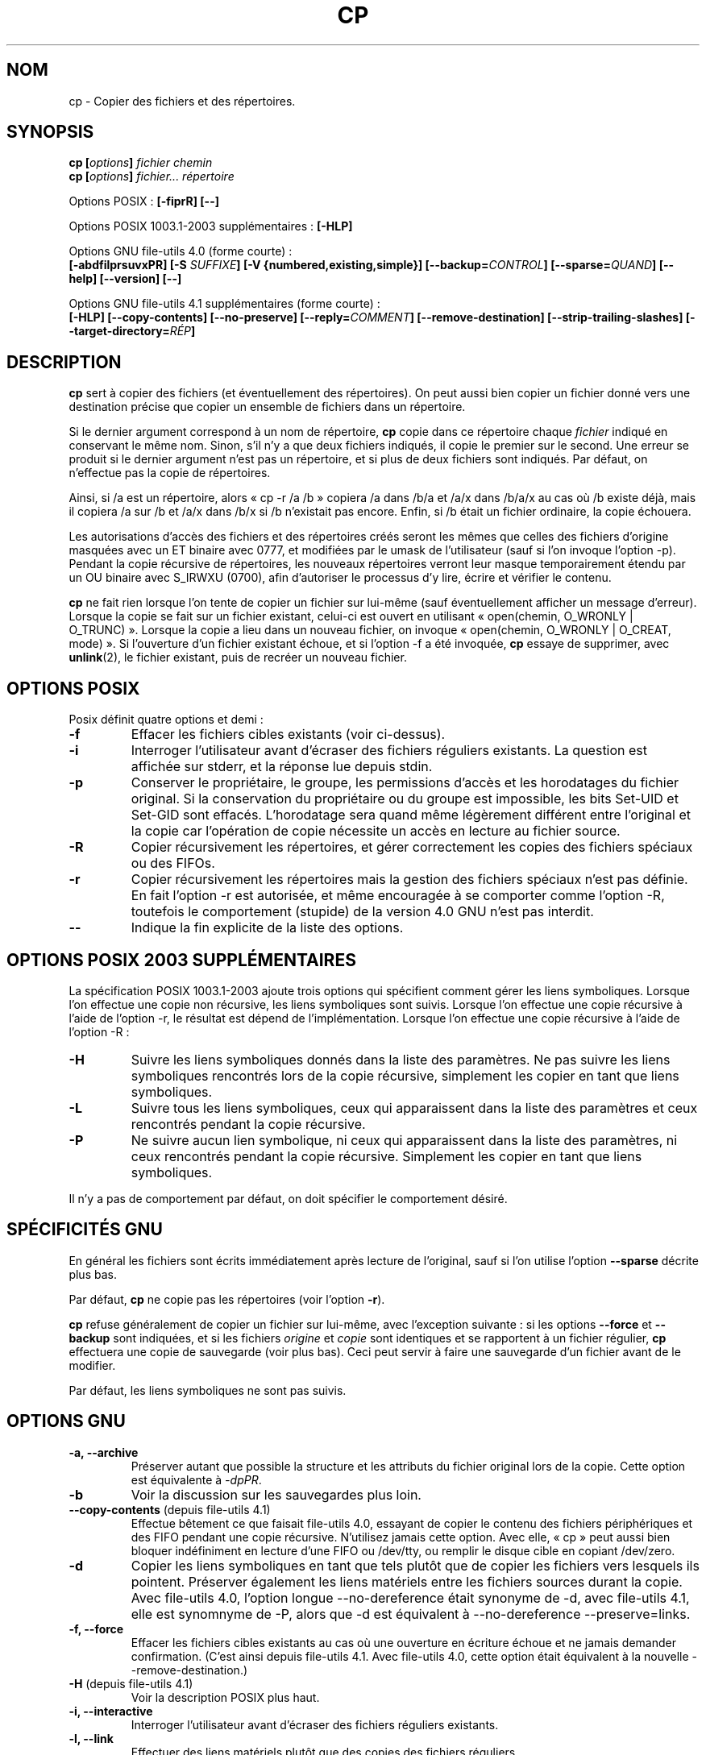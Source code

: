.\" Copyright Andries Brouwer, Ragnar Hojland Espinosa and A. Wik, 1998.
.\"
.\" Distributed under GPL.
.\"
.\" Traduction 14/12/1996 par Christophe Blaess (ccb@club-internet.fr)
.\" Màj 15/12/1998 LDP-1.22
.\" Màj 05/06/1999 LDP-1.23
.\" Màj 30/05/2001 LDP-1.36
.\" Màj 16/01/2002 LDP-1.47
.\" Màj 25/07/2003 LDP-1.56
.\" Màj 08/07/2005 LDP-1.63
.\" Màj 20/07/2005 LDP-1.64
.\" Màj 01/05/2006 LDP-1.67.1
.\"
.TH CP 1 "Novembre 2003" LDP "Manuel de l'utilisateur Linux"
.SH NOM
cp \- Copier des fichiers et des répertoires.
.SH SYNOPSIS
.BI "cp [" "options" "] " "fichier chemin"
.br
.BI "cp [" "options" "] " "fichier... répertoire"
.sp
Options POSIX\ :
.B "[\-fiprR] [\-\-]"
.sp
Options POSIX 1003.1-2003 supplémentaires\ :
.B "[\-HLP]
.sp
Options GNU file-utils 4.0 (forme courte)\ :
.br
.B [\-abdfilprsuvxPR]
.BI "[\-S " SUFFIXE ]
.B "[\-V {numbered,existing,simple}]"
.BI [\-\-backup= CONTROL ]
.BI [\-\-sparse= QUAND ]
.B "[\-\-help] [\-\-version] [\-\-]"
.sp
Options GNU file-utils 4.1 supplémentaires (forme courte)\ :
.br
.B [\-HLP]
.B [\-\-copy\-contents]
.B [\-\-no\-preserve]
.BI [\-\-reply= COMMENT ]
.B [\-\-remove\-destination]
.B [\-\-strip\-trailing\-slashes]
.BI [\-\-target\-directory= RÉP ]

.SH DESCRIPTION
.B cp
sert à copier des fichiers (et éventuellement des répertoires).
On peut aussi bien copier un fichier donné vers une destination précise
que copier un ensemble de fichiers dans un répertoire.
.PP
Si le dernier argument correspond à un nom de répertoire,
.B cp
copie dans ce répertoire chaque
.I fichier
indiqué en conservant le même nom.
Sinon, s'il n'y a que deux fichiers indiqués, il copie le premier sur
le second.
Une erreur se produit si le dernier argument n'est pas un répertoire,
et si plus de deux fichiers sont indiqués. Par défaut, on n'effectue pas la
copie de répertoires.
.PP
Ainsi, si /a est un répertoire, alors «\ cp \-r /a /b\ » copiera /a dans /b/a et
/a/x dans /b/a/x au cas
où /b existe déjà, mais il copiera /a sur /b et /a/x dans /b/x si /b
n'existait pas encore. Enfin, si /b était un fichier ordinaire, la copie
échouera.
.PP
Les autorisations d'accès des fichiers et des répertoires créés seront
les mêmes que celles des fichiers d'origine masquées avec un ET binaire
avec 0777, et modifiées par le umask de l'utilisateur (sauf si l'on invoque
l'option \-p).
Pendant la copie récursive de répertoires, les nouveaux répertoires verront
leur masque temporairement étendu par un OU binaire avec S_IRWXU (0700), afin
d'autoriser le processus d'y lire, écrire et vérifier le contenu.
.PP
.B cp
ne fait rien lorsque l'on tente de copier un fichier sur lui-même (sauf
éventuellement afficher un message d'erreur).
Lorsque la copie se fait sur un fichier existant, celui-ci est ouvert
en utilisant «\ open(chemin, O_WRONLY | O_TRUNC)\ ».
Lorsque la copie a lieu dans un nouveau fichier,
on invoque «\ open(chemin, O_WRONLY | O_CREAT, mode)\ ».
Si l'ouverture d'un fichier existant échoue, et si l'option \-f a été
invoquée,
.B cp
essaye de supprimer, avec
.BR unlink (2),
le fichier existant, puis de recréer un nouveau fichier.
./"
.SH OPTIONS POSIX
Posix définit quatre options et demi\ :
.TP
.B "\-f"
Effacer les fichiers cibles existants (voir ci-dessus).
.TP
.B "\-i"
Interroger l'utilisateur avant d'écraser des fichiers réguliers existants.
La question est affichée sur stderr, et la réponse lue depuis stdin.
.TP
.B "\-p"
Conserver le propriétaire, le groupe, les permissions d'accès et les
horodatages du fichier original. Si la conservation du propriétaire ou
du groupe est impossible, les bits Set-UID et Set-GID sont effacés.
L'horodatage sera quand même légèrement différent entre l'original et
la copie car l'opération de copie nécessite un accès en lecture
au fichier source.
.TP
.B "\-R"
Copier récursivement les répertoires, et gérer correctement les copies
des fichiers spéciaux ou des FIFOs.
.TP
.B \-r
Copier récursivement les répertoires mais la gestion des fichiers spéciaux
n'est pas définie. En fait l'option \-r est autorisée, et même encouragée
à se comporter comme l'option \-R, toutefois le comportement (stupide) de
la version 4.0 GNU n'est pas interdit.
.TP
.B "\-\-"
Indique la fin explicite de la liste des options.
./"
.SH "OPTIONS POSIX 2003 SUPPLÉMENTAIRES"
La spécification POSIX 1003.1-2003 ajoute trois options qui spécifient comment
gérer les liens symboliques. Lorsque l'on effectue une copie non récursive,
les liens symboliques sont suivis. Lorsque l'on effectue une copie récursive
à l'aide de l'option \-r, le résultat est dépend de l'implémentation.
Lorsque l'on effectue une copie récursive à l'aide de l'option \-R\ :
.TP
.B \-H
Suivre les liens symboliques donnés dans la liste des paramètres.
Ne pas suivre les liens symboliques rencontrés lors de la copie récursive,
simplement les copier en tant que liens symboliques.
.TP
.B \-L
Suivre tous les liens symboliques, ceux qui apparaissent dans la liste des
paramètres et ceux rencontrés pendant la copie récursive.
.TP
.B \-P
Ne suivre aucun lien symbolique, ni ceux qui apparaissent dans la liste des
paramètres, ni ceux rencontrés pendant la copie récursive.
Simplement les copier en tant que liens symboliques.
.LP
Il n'y a pas de comportement par défaut, on doit spécifier le comportement
désiré.
./"
.SH SPÉCIFICITÉS GNU
En général les fichiers sont écrits immédiatement après lecture de l'original,
sauf si l'on utilise l'option
.B \-\-sparse
décrite plus bas.
.PP
Par défaut,
.B cp
ne copie pas les répertoires (voir l'option\ \fB\-r\fR).
.PP
.B cp
refuse généralement de copier un fichier sur lui-même, avec l'exception
suivante\ : si les options
.BR \-\-force " et " \-\-backup
sont indiquées, et si les fichiers
.IR origine " et " copie
sont identiques et se rapportent à un fichier régulier,
.B cp
effectuera une copie de sauvegarde (voir plus bas).
Ceci peut servir à faire une sauvegarde d'un fichier avant de le modifier.
.PP
Par défaut, les liens symboliques ne sont pas suivis.
./"
.SH OPTIONS GNU
.TP
.B "\-a, \-\-archive"
Préserver autant que possible la structure et les attributs du fichier
original lors de la copie. Cette option est équivalente à
.IR \-dpPR .
.TP
.B "\-b"
Voir la discussion sur les sauvegardes plus loin.
.TP
.BR "\-\-copy\-contents" " (depuis file-utils 4.1)"
Effectue bêtement ce que faisait file-utils 4.0, essayant de copier le contenu
des fichiers périphériques et des FIFO pendant une copie récursive. N'utilisez
jamais cette option. Avec elle, «\ cp\ » peut aussi bien bloquer indéfiniment
en lecture d'une FIFO ou /dev/tty, ou remplir le disque cible en copiant
/dev/zero.
.TP
.B "\-d"
Copier les liens symboliques en tant que tels plutôt que de copier les
fichiers vers lesquels ils pointent. Préserver également les liens matériels
entre les fichiers sources durant la copie.
Avec file-utils 4.0, l'option longue \-\-no\-dereference était synonyme de \-d,
avec file-utils 4.1, elle est synomnyme de \-P, alors que \-d est équivalent
à \-\-no\-dereference \-\-preserve=links.
.TP
.B "\-f, \-\-force"
Effacer les fichiers cibles existants au cas où une ouverture en écriture
échoue et ne jamais demander confirmation.
(C'est ainsi depuis file-utils 4.1. Avec file-utils 4.0, cette option était
équivalent à la nouvelle \-\-remove\-destination.)
.TP
.BR "\-H" " (depuis file-utils 4.1)"
Voir la description POSIX plus haut.
.TP
.B "\-i, \-\-interactive"
Interroger l'utilisateur avant d'écraser des fichiers réguliers existants.
.TP
.B "\-l, \-\-link"
Effectuer des liens matériels plutôt que des copies des fichiers réguliers.
.TP
.BR "\-L, \-\-dereference" " (depuis file-utils 4.1)"
Voir la description POSIX plus haut.
.TP
.BR "\-\-no\-preserve=\fIATTRIBUTS\fP" " (depuis file-utils 4.1)"
Ne pas conserver les attributs spécifiés.
Voir l'option \-\-preserve plus loin.
.TP
.B "\-p, \-\-preserve"
Conserver le propriétaire, le groupe, les permissions d'accès et les
horodatages du fichier original.
.TP
.BR "\-\-preserve=\fIATTRIBUTS\fP" " (depuis file-utils 4.1)"
ATTRIBUTS peut être une des valeurs parmi «\ mode\ » (permissions),
«\ ownership\ » (propriétaire et groupe), «\ timestamps\ », «\ links\ »,
«\ all\ » (toutes les valeurs précédentes).
.TP
.BR "\-P, \-\-no\-dereference" " (depuis file-utils 4.1)"
Voir la description POSIX plus haut.
Ceci remplace la signification file-utils 4.0 de l'option \-P, qui était
synonyme de \-\-parents. Voir également l'option \-d plus haut.
.TP
.BR "\-\-parents" " (dans file-utils 4.0, également l'option courte \-P)"
Construire le nom de chaque fichier destination en ajoutant au répertoire
cible une barre oblique «\ /\ » et le nom du fichier source indiqué.
Le dernier argument de
.B cp
doit être un répertoire existant. Par exemple, la commande
«\ cp \-\-parents a/b/c rép_existant\ » copie le fichier
.I a/b/c
en
.I rép_existant/a/b/c,
tout en créant les sous-répertoires intermédiaires manquants.
.TP
.B "\-r"
Dans file-utils 4.1\ : synonyme de \-R.
Dans file-utils 4.0\ :
Copier récursivement les répertoires, copiant tout ce qui n'est pas répertoire
ou lien symbolique (c'est-à-dire également les FIFO et fichiers spéciaux)
comme s'ils étaient des fichiers réguliers.
Ce comportement débile est obtenu avec file-utils 4.1 si l'option
\-\-copy\-contents est fournie.
.TP
.B \-R
Copier récursivement les répertoires, en préservant tout ce qui n'est pas
répertoire.
.TP
.BR "\-\-reply=\fICOMMENT\fP" " (depuis file-utils 4.1)"
COMMENT peut être une des valeurs parmi «\ yes\ », «\ no\ », «\ query\ »,
spécifiant qu'à toutes les questions la réponse sera respectivement «\ yes\ »,
«\ no\ » ou obtenue auprès de l'utilisateur.
.TP
.BR "\-\-remove\-destination" " (depuis file-utils 4.1)"
Supprimer chaque fichier cible existant avant d'effectuer la copie.
Avec file-utils 4.0, cette option était impliquée par \-f.
.TP
.BI "\-\-sparse=" "QUAND"
[Ndt\ : sparse = clairsemé] Un fichier à trous (sparse file) contient des
séquences d'octets nuls n'occupant pas de place sur le disque. L'appel
système «\ read\ » lit ces données comme des zéros. Non seulement cela permet
d'économiser de la place sur le disque, mais on gagne également de la
vitesse de lecture. De nombreux fichiers binaires (exécutables par exemple)
contiennent des séquences importantes de zéros. Par défaut,
.B cp
détecte les trous dans les fichiers en utilisant une heuristique grossière et
restituera les trous dans les fichiers de sortie.
.RS
.PP
L'argument \fIQUAND\fP peut prendre l'une des valeurs suivantes\ :
.TP
.B auto
Le comportement par défaut, le fichier de sortie est troué si des trous sont
détectés dans le fichier d'entrée.
.TP
.B always
Toujours trouer les fichiers de sortie. Cette option sert lorsque les
fichiers d'entrée se trouvent sur un système de fichiers n'acceptant
pas les trous, et que les fichiers de sortie se trouveront sur
un système les acceptant.
.TP
.B never
Ne jamais essayer de faire de trous dans les fichiers de sortie. Si vous
trouvez une utilité à cette option, faites-le nous savoir...
.RE
.TP
.BR "\-\-strip\-trailing\-slashes" " (depuis file-utils 4.1)"
Supprimer la barre oblique «\ /\ » de fin de chaque argument source.
(Ceci peut modifier l'interprétation dans le cas d'un lien symbolique
vers un répertoire.)
.TP
.B "\-s, \-\-symbolic-link"
Créer des liens symboliques plutôt que des copies des fichiers réguliers.
Tous les noms de fichiers sources doivent être absolus (commençant par «\ /\ »)
à moins que les fichiers destinations résident dans le répertoire en cours.
Cette option affiche un message d'erreur pour les systèmes de fichiers ne
supportant pas les liens symboliques.
.TP
.B "\-S"
Suffixe de sauvegarde, voir plus loin.
.TP
.BR "\-\-target\-directory=\fIRÉP\fP" " (depuis file-utils 4.1)"
Spécifier le répertoire cible. Destinée à être utilisée avec
.BR xargs (1),
comme dans «\ ls | xargs cp --target-directory=../d\ ».
.TP
.B "\-u, \-\-update"
Ne pas effectuer la copie si le fichier destination
existant (autre qu'un répertoire) a une date de modification égale ou
plus récente que celle du fichier source.
.TP
.B "\-v, \-\-verbose"
Afficher le nom de chaque fichier avant de le copier.
.TP
.B "\-x, \-\-one-file-system"
Ignorer les sous-répertoires se trouvant sur un système de fichiers
différent de celui du départ de la copie.
.SH "OPTIONS DE SAUVEGARDE GNU"
Les versions GNU des programmes comme
.BR cp ,
.BR mv ,
.BR ln ,
.B install
et
.B patch
créeront au besoin une copie de sauvegarde des fichiers à écraser,
à modifier ou à détruire.
On demande une copie de sauvegarde à l'aide de l'option \-b,
on indique la nomenclature à adopter avec l'option \-V, et si
la sauvegarde se fait avec un suffixe, celui-ci est précisé avec l'option \-S.
.TP
.B "\-b, \-\-backup"
Créer une copie de sauvegarde des fichiers à écraser ou à détruire.
.TP
.BI \-\-backup= CONTROL
(Depuis fileutils-4.1.)
.TP
.BI "\-S " SUFFIXE ", \-\-suffix=" SUFFIXE
Ajouter le
.I SUFFIXE
indiqué à chaque fichier de sauvegarde créé.
Si cette option n'est pas indiquée, on utilisera la valeur de la variable
d'environnement
.BR SIMPLE_BACKUP_SUFFIX .
Si la variable
.B SIMPLE_BACKUP_SUFFIX
n'existe pas, la valeur par défaut est «\ ~\ ».
.TP
.BI "\-V " MÉTHODE ", \-\-version\-control=" MÉTHODE
.RS
Préciser la nomenclature des fichiers de sauvegarde
La
.I MÉTHODE
indiquée peut être «\ numbered\ » («\ t\ »), «\ existing\ » («\ nil\ »), ou «\ never\ » («\ simple\ »).
Si cette option n'est pas indiquée, la valeur de la variable
d'environnement
.B VERSION_CONTROL
est utilisée, et si la variable
.B VERSION_CONTROL
n'existe pas, la valeur par défaut est «\ existing\ ».
.PP
Cette option correspond à la variable «\ version-control\ » sous Emacs.
Les
.IR MÉTHODES
valides (les abréviations non ambiguës sont acceptées) sont\ :
.TP
.BR t ", " numbered
Toujours faire une sauvegarde numérotée.
.TP
.BR nil ", " existing
Faire une sauvegarde numérotée des fichiers en ayant déjà une précédente, et
une sauvegarde simple pour les autres.
.TP
.BR never ", " simple
Faire toujours une sauvegarde simple.
.RE
.SH "OPTIONS STANDARDS GNU"
.TP
.B "\-\-help"
Afficher un message d'aide sur la sortie standard, et se terminer correctement.
.TP
.B "\-\-version"
Afficher un numéro de version sur la sortie standard, et se terminer correctement.
.TP
.B "\-\-"
Fin de la liste d'options.
.SH ENVIRONNEMENT
Les variables LANG, LC_ALL, LC_CTYPE et LC_MESSAGES
ont leurs significations habituelles.
Pour la version GNU, les variables SIMPLE_BACKUP_SUFFIX et VERSION_CONTROL
configurent la nomenclature adoptée pour les sauvegardes de fichiers.
.SH "CONFORMITÉ"
POSIX 1003.2.
.SH NOTES
Cette page décrit la version de
.B cp
trouvée dans le paquetage fileutils-4.1, d'autres versions
peuvent différer légèrement.
Envoyez par courriel corrections et ajout sur cette page à aeb@cwi.nl.
Signalez les bogues du programme à fileutils-bugs@gnu.ai.mit.edu (Ndt\ : en anglais)
.SH TRADUCTION
.PP
Ce document est une traduction réalisée par Christophe Blaess
<http://www.blaess.fr/christophe/> le 5\ décembre\ 1996, mise à jour par
Alain Portal <aportal AT univ-montp2 DOT fr> le 8\ juillet\ 2005
et révisée le 2\ mai\ 2006.
.PP
L'équipe de traduction a fait le maximum pour réaliser une adaptation
française de qualité. La version anglaise la plus à jour de ce document est
toujours consultable via la commande\ : «\ \fBLANG=en\ man\ 1\ cp\fR\ ».
N'hésitez pas à signaler à l'auteur ou au traducteur, selon le cas, toute
erreur dans cette page de manuel.
